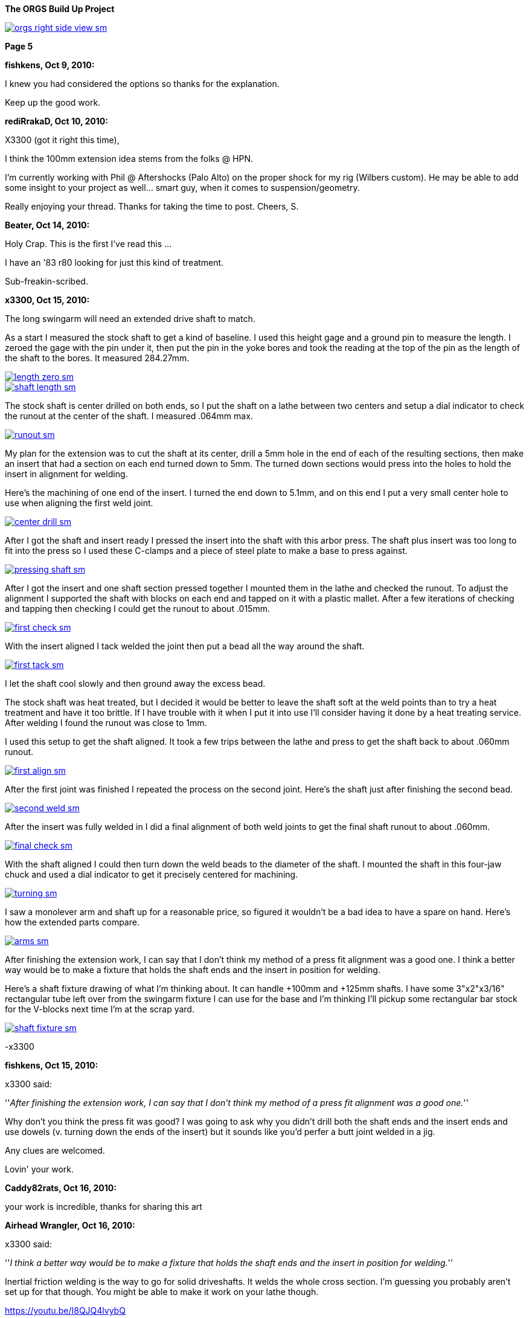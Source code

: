 :url-fdl: https://github.com/glevand/orgs-build-up/blob/master/fabricators-design-license.txt

:url-bmw-frame-gussets: https://www.advrider.com/f/threads/bmw-frame-gussets.638795/
:url-frame-gussets-svg: https://github.com/glevand/bmw-frame-gussets

:url-orgs-content: https://github.com/glevand/orgs-build-up/blob/master/content

:imagesdir: content

:linkattrs:

:notitle:
:nofooter:

= ORGS Build Up - Page 5

[big]*The ORGS Build Up Project*

image::orgs-right-side-view-sm.jpg[link={imagesdir}/orgs-right-side-view.jpg,window=_blank]

[big]*Page 5*

*fishkens, Oct 9, 2010:*

I knew you had considered the options so thanks for the explanation.

Keep up the good work.

*rediRrakaD, Oct 10, 2010:*

X3300 (got it right this time),

I think the 100mm extension idea stems from the folks @ HPN.

I'm currently working with Phil @ Aftershocks (Palo Alto) on the proper shock for my rig (Wilbers custom). He may be able to add some insight to your project as well... smart guy, when it comes to suspension/geometry.

Really enjoying your thread. Thanks for taking the time to post. Cheers, S.

*Beater, Oct 14, 2010:*

Holy Crap. This is the first I've read this ...

I have an '83 r80 looking for just this kind of treatment.

Sub-freakin-scribed.

*x3300, Oct 15, 2010:*

The long swingarm will need an extended drive shaft to match.

As a start I measured the stock shaft to get a kind of baseline. I used this height gage and a ground pin to measure the length. I zeroed the gage with the pin under it, then put the pin in the yoke bores and took the reading at the top of the pin as the length of the shaft to the bores. It measured 284.27mm.

image::30-shaft-extension/length-zero-sm.jpg[link={imagesdir}/30-shaft-extension/length-zero.jpg,window=_blank]

image::30-shaft-extension/shaft-length-sm.jpg[link={imagesdir}/30-shaft-extension/shaft-length.jpg,window=_blank]

The stock shaft is center drilled on both ends, so I put the shaft on a lathe between two centers and setup a dial indicator to check the runout at the center of the shaft. I measured .064mm max.

image::30-shaft-extension/runout-sm.jpg[link={imagesdir}/30-shaft-extension/runout.jpg,window=_blank]

My plan for the extension was to cut the shaft at its center, drill a 5mm hole in the end of each of the resulting sections, then make an insert that had a section on each end turned down to 5mm. The turned down sections would press into the holes to hold the insert in alignment for welding.

Here's the machining of one end of the insert. I turned the end down to 5.1mm, and on this end I put a very small center hole to use when aligning the first weld joint.

image::30-shaft-extension/center-drill-sm.jpg[link={imagesdir}/30-shaft-extension/center-drill.jpg,window=_blank]

After I got the shaft and insert ready I pressed the insert into the shaft with this arbor press. The shaft plus insert was too long to fit into the press so I used these C-clamps and a piece of steel plate to make a base to press against.

image::30-shaft-extension/pressing-shaft-sm.jpg[link={imagesdir}/30-shaft-extension/pressing-shaft.jpg,window=_blank]

After I got the insert and one shaft section pressed together I mounted them in the lathe and checked the runout. To adjust the alignment I supported the shaft with blocks on each end and tapped on it with a plastic mallet. After a few iterations of checking and tapping then checking I could get the runout to about .015mm.

image::30-shaft-extension/first-check-sm.jpg[link={imagesdir}/30-shaft-extension/first-check.jpg,window=_blank]

With the insert aligned I tack welded the joint then put a bead all the way around the shaft.

image::30-shaft-extension/first-tack-sm.jpg[link={imagesdir}/30-shaft-extension/first-tack.jpg,window=_blank]

I let the shaft cool slowly and then ground away the excess bead.

The stock shaft was heat treated, but I decided it would be better to leave the shaft soft at the weld points than to try a heat treatment and have it too brittle. If I have trouble with it when I put it into use I'll consider having it done by a heat treating service. After welding I found the runout was close to 1mm.

I used this setup to get the shaft aligned. It took a few trips between the lathe and press to get the shaft back to about .060mm runout.

image::30-shaft-extension/first-align-sm.jpg[link={imagesdir}/30-shaft-extension/first-align.jpg,window=_blank]

After the first joint was finished I repeated the process on the second joint. Here's the shaft just after finishing the second bead.

image::30-shaft-extension/second-weld-sm.jpg[link={imagesdir}/30-shaft-extension/second-weld.jpg,window=_blank]

After the insert was fully welded in I did a final alignment of both weld joints to get the final shaft runout to about .060mm.

image::30-shaft-extension/final-check-sm.jpg[link={imagesdir}/30-shaft-extension/final-check.jpg,window=_blank]

With the shaft aligned I could then turn down the weld beads to the diameter of the shaft. I mounted the shaft in this four-jaw chuck and used a dial indicator to get it precisely centered for machining.

image::30-shaft-extension/turning-sm.jpg[link={imagesdir}/30-shaft-extension/turning.jpg,window=_blank]

I saw a monolever arm and shaft up for a reasonable price, so figured it wouldn't be a bad idea to have a spare on hand. Here's how the extended parts compare.

image::30-shaft-extension/arms-sm.jpg[link={imagesdir}/30-shaft-extension/arms.jpg,window=_blank]

After finishing the extension work, I can say that I don't think my method of a press fit alignment was a good one. I think a better way would be to make a fixture that holds the shaft ends and the insert in position for welding.

Here's a shaft fixture drawing of what I'm thinking about. It can handle +100mm and +125mm shafts. I have some 3"x2"x3/16" rectangular tube left over from the swingarm fixture I can use for the base and I'm thinking I'll pickup some rectangular bar stock for the V-blocks next time I'm at the scrap yard.

image::30-shaft-extension/shaft-fixture-sm.jpg[link={imagesdir}/30-shaft-extension/shaft-fixture.jpg,window=_blank]

-x3300

*fishkens, Oct 15, 2010:*

x3300 said:

''_After finishing the extension work, I can say that I don't think my method of a press fit alignment was a good one._''

Why don't you think the press fit was good? I was going to ask why you didn't drill both the shaft ends and the insert ends and use dowels (v. turning down the ends of the insert) but it sounds like you'd perfer a butt joint welded in a jig.

Any clues are welcomed.

Lovin' your work.

*Caddy82rats, Oct 16, 2010:*

your work is incredible, thanks for sharing this art

*Airhead Wrangler, Oct 16, 2010:*

x3300 said:

''_I think a better way would be to make a fixture that holds the shaft ends and the insert in position for welding._''

Inertial friction welding is the way to go for solid driveshafts. It welds the whole cross section. I'm guessing you probably aren't set up for that though. You might be able to make it work on your lathe though.

https://youtu.be/I8QJQ4lvybQ

*Stagehand, Oct 16, 2010:*

I always wondered if it was better to just use two shafts, and only make one splice. You know, cut each one off center, and use the longer of the two sections.

*Stagehand, Oct 16, 2010:*

Airhead Wrangler said:

''_Inertial friction welding is the way to go for solid driveshafts. It welds the whole cross section. I'm guessing you probably aren't set up for that though. You might be able to make it work on your lathe though._''

''_https://youtu.be/I8QJQ4lvybQ_''

wow that is pretty cool-

and yeah, agreed, this is great work. Fun to watch, too.

*fishkens, Oct 16, 2010:*

Airhead Wrangler said:

''_Inertial friction welding is the way to go for solid driveshafts. It welds the whole cross section. I'm guessing you probably aren't set up for that though. You might be able to make it work on your lathe though._''

Wow. Simple as that.

Thanks.

*DRjoe, Oct 16, 2010:*

I've welded solid drive shafts together on outboard motors before by cutting both ends at an angle (about 60), clamp both pieces in a bit of angle to align them and then weld.

but my so called engineering is a bit rough so best not to do what i do

I've also seen crankshafts extended by putting a matching taper on both pieces then pressed together and welded. I like this way because in theory the taper should take the load.

*Zebedee, Oct 17, 2010:*

Fantastic stuff

Many thanks for the continued updates

John

*x3300, Nov 5, 2010:*

I've been down riding the black and yellow R100GS in the Mexican Sierra Madre mountains for the past two weeks so haven't been able to make any progress on the build-up.

I did about 1000 miles (1600 km) of dirt riding that really gave me the experiences and the time to think again about the limitations of the R100GS and what I want in my ORGS. Here's a clip from an easy section that shows what I want this bike for.

https://youtu.be/2WIEh48R6r0

fishkens, it is much easier to make a pin accurately fit a hole than it is to make a hole accurately fit a pin, and that is why I didn't use a standard dowel pin, but even drilling the holes and turning the insert ends down to fit was too involved. Also, the void in the holes not taken up by the insert ends can trap air and machining oil which can expand and cause weld contamination and/or weld inclusions. I think holding the parts externally with a v-block fixture is easy and is as accurate as holding them with an internal pin, and the entire cross section can be welded with a butt weld setup.

Airhead Wrangler, friction welding takes a lot of force and a lot of power, it needs some specialized equipment to get the pieces melted then to hold them together until they solidify. Just for anyone interested, check out friction stir welding, a similar technology: https://en.wikipedia.org/wiki/Friction_stir_welding.

DRjoe, my welder has a pulsed DC feature that I can set a high pulse frequency to get a relatively narrow and deep penetration without having a big chamfer. I found a narrow notch at the joint seems to work OK, and with this method I don't need to add a lot of filler.

-x3300

*fishkens, Nov 5, 2010:*

x3300 said:

''_fishkens, it is much easier to make a pin accurately fit a hole than it is to make a hole accurately fit a pin, and that is why I didn't use a standard dowel pin, but even drilling the holes and turning the insert ends down to fit was too involved. Also, the void in the holes not taken up by the insert ends can trap air and machining oil which can expand and cause weld contamination and/or weld inclusions. I think holding the parts externally with a v-block fixture is easy and is as accurate as holding them with an internal pin, and the entire cross section can be welded with a butt weld setup._''

Okay. I'm familiar with drilling a hole and then reaming it out to size to fit a standard dowel as opposed to machining the pin. But I barely know enough to be dangerous and understand how machining the pin could be easier.

Thanks.

Looking forward to more.

*Airhead Wrangler, Nov 6, 2010:*

x3300 said:

''_Airhead Wrangler, ... check out friction stir welding_''

I like. Hadn't seen that one before.

*rediRrakaD, Nov 6, 2010:*

^ +1. S.

*petekeys, Nov 11, 2010:*

Hi Geoff

Now you are set up with jogs and everything, are you going to offer this as a service?

If so then how much would you charge?

cheers

-Pete

*petekeys, Nov 11, 2010:*

Stagehand said:

''_wow that is pretty cool-_''

''_and yeah, agreed, this is great work. Fun to watch, too._''

Is it possible to do this in a conventional lathe? There must be a fair amount of pressure being applied between the two shaft so maybe its not doable in a lathe.

*x3300, Nov 13, 2010:*

petekeys, this project is about realizing my vision, about creating the machine and executing my plan, and also of course about telling the story. Once I create something I really have little interest in doing it again for someone else, unless maybe if it allows me to be involved in some cool project or enterprise. I don't want to get into a discussion about it, but if someone wants to do such a service, all the photos, drawings, and documents from the project are my own and I am the sole copyright holder, but I release them to the public under the terms of the Fabricators Design License. The spirit of the license is to allow anyone to use the material for whatever use they want as long as any modifications or improments to the original design are made available to the public at no cost.

As I mentioned in a previous post, the u-joint of the shaft I extended was going bad so I intended to replace it. I measured the OE joint as 19x44. Here's the joint in the original shaft.

image::31-joint-replacement/old-shaft-sm.jpg[link={imagesdir}/31-joint-replacement/old-shaft.jpg,window=_blank]

After some searching I found two after market u-joints I thought might work. One is a 19x44 and the other a 19x48. From the left; the 19x44, the 19x48, and the OE joints.

image::31-joint-replacement/joints-sm.jpg[link={imagesdir}/31-joint-replacement/joints.jpg,window=_blank]

I was interested in the 19x44 because there's not much clearance between the transmission output flange yoke and the swingarm housing when the swingarm is in the bottomed-out position with my 280mm of wheel travel. I thought with this joint there may be enough room to add a circlip to the yoke to hold the joint in place, but when I got the part I found it to be of very poor quality, and I think intended for steering shaft applications. As seen in the photo the bearing inner shaft has a very small diameter and the needle bearings are much shorter then the OE joint.

Here's a comparison of the OE joint on the left and the 19x48 on the right. The OE joint has larger diameter bearing shafts and longer needle bearings than the replacement 19x48. I think the OE joint would have longer service life in the monolever's splash lube application, but the 19x48 should be sufficient for my application. I am still on the lookout for a better replacement, ideally something near identical to the OE joint.

image::31-joint-replacement/joint-profile-sm.jpg[link={imagesdir}/31-joint-replacement/joint-profile.jpg,window=_blank]

The bigger 19x48 didn't quite fit into the yokes.

image::31-joint-replacement/19x48-cross-sm.jpg[link={imagesdir}/31-joint-replacement/19x48-cross.jpg,window=_blank]

I used a die grinder to take a small amount of material off the yokes and the joint cross.

image::31-joint-replacement/yoke-grinding-sm.jpg[link={imagesdir}/31-joint-replacement/yoke-grinding.jpg,window=_blank]

Here are the shaft parts ready for assembly. The photo shows where I ground two ribs off the joint cross to get the needed clearance for assembly. The replacement joint has a grease fitting and shaft seals, but I didn't install these to allow the gear oil in the swingarm to get to the joint bearings.

image::31-joint-replacement/shaft-parts-sm.jpg[link={imagesdir}/31-joint-replacement/shaft-parts.jpg,window=_blank]

The 1st step in assembly is to get the cross in the yokes.

image::31-joint-replacement/cross-fitted-sm.jpg[link={imagesdir}/31-joint-replacement/cross-fitted.jpg,window=_blank]

Next is to install the caps. I used a brass hammer and some sockets to get caps in place. The photo shows how I used a socket large enough to pass the cap to support the yoke from below. Some light tapping was enough to get the caps positioned.

image::31-joint-replacement/setting-caps-sm.jpg[link={imagesdir}/31-joint-replacement/setting-caps.jpg,window=_blank]

I used a depth micrometer to center the caps in the yoke such that there was no play in the joint bearings.

image::31-joint-replacement/depth-gage-sm.jpg[link={imagesdir}/31-joint-replacement/depth-gage.jpg,window=_blank]

As mentioned, with my increased wheel travel there isn't much clearance between the transmission output flange yoke and the swingarm housing at the bottom-out limit, and with this bigger joint the options for fastening the joint were few. My 1st idea was to make a strap, maybe 5mm wide that would go across the cap and be spot welded to the yokes, but in the end I decided a simpler solution was just to spot weld the cap to the yoke.

I knew that it was somewhat common method, especially in off-road trucks, but wasn't sure if it would work here. To get a better feel for it I cut up a cap from an old joint with an abrasive cut-off tool to see the cross section.

image::31-joint-replacement/cut-cap-sm.jpg[link={imagesdir}/31-joint-replacement/cut-cap.jpg,window=_blank]

I figured that if I did the welds with minimal penetration there was a lot of material there at the end to take the weld, and also, all the u-joints I've ever seen always wear out at the load bearing sides of the needle bearings, so if I put the weld somewhat perpendicular to that the effect of the weld would be minimized. I setup the welder with a low amperage and the DC pulser at around 5 Hz. I just put one weld at the thicker end of the yoke. I can try putting a second weld at the other side if I find trouble when I put it into use.

image::31-joint-replacement/spot-weld-sm.jpg[link={imagesdir}/31-joint-replacement/spot-weld.jpg,window=_blank]

There wasn't much else to do other than weld the other caps on. Here's the finished shaft.

image::31-joint-replacement/finished-shaft-sm.jpg[link={imagesdir}/31-joint-replacement/finished-shaft.jpg,window=_blank]

And the shaft installed on the bike. This shows the yoke clearance problem. When the shaft turns a few degrees from this position the corner of the yoke will almost touch the arm housing.

image::31-joint-replacement/clearance-sm.jpg[link={imagesdir}/31-joint-replacement/clearance.jpg,window=_blank]

I have a spare joint, so when it comes time to replace this joint I'll just need to grind away the spot welds to get the caps out and put in the new joint.

-x3300

*Beemerguru, Nov 13, 2010:*

Great project and wonderful workmanship.

I'm just starting another G/S..this time going retro with a dual shock version of the original late '70s G/S. Of course the frame needs some bracing and wondered if you had any left over finished gussets or if the vector graphic data is still available?

Thanks

Greg in Foster City

*_NOTICES_*

Copyright 2010, 2011, 2022 x3300

All ORGS design materials are relesed under the {url-fdl}[Fabricators Design License].

